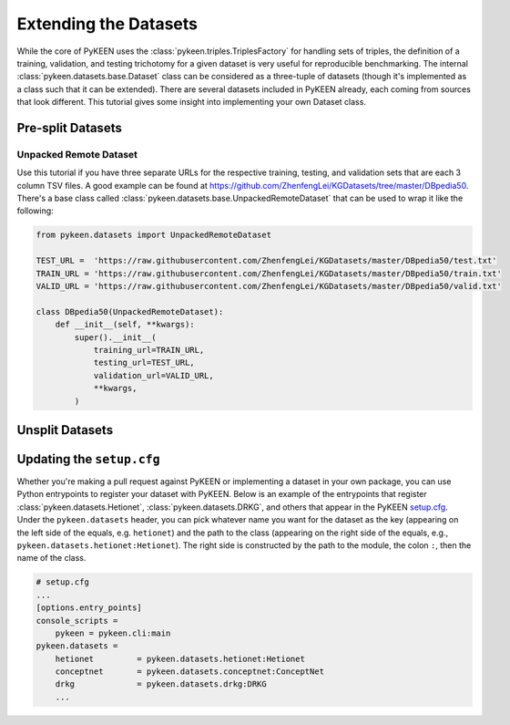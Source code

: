 Extending the Datasets
======================
While the core of PyKEEN uses the :class:`pykeen.triples.TriplesFactory` for handling sets of triples,
the definition of a training, validation, and testing trichotomy for a given dataset is very useful
for reproducible benchmarking. The internal :class:`pykeen.datasets.base.Dataset` class can be considered
as a three-tuple of datasets (though it's implemented as a class such that it can be extended). There
are several datasets included in PyKEEN already, each coming from sources that look different. This
tutorial gives some insight into implementing your own Dataset class.

Pre-split Datasets
------------------
Unpacked Remote Dataset
~~~~~~~~~~~~~~~~~~~~~~~
Use this tutorial if you have three separate URLs for the respective training, testing, and validation
sets that are each 3 column TSV files. A good example can be found at
https://github.com/ZhenfengLei/KGDatasets/tree/master/DBpedia50. There's a base class called
:class:`pykeen.datasets.base.UnpackedRemoteDataset` that can be used to wrap it like the following:

.. code-block:: python

    from pykeen.datasets import UnpackedRemoteDataset

    TEST_URL =  'https://raw.githubusercontent.com/ZhenfengLei/KGDatasets/master/DBpedia50/test.txt'
    TRAIN_URL = 'https://raw.githubusercontent.com/ZhenfengLei/KGDatasets/master/DBpedia50/train.txt'
    VALID_URL = 'https://raw.githubusercontent.com/ZhenfengLei/KGDatasets/master/DBpedia50/valid.txt'

    class DBpedia50(UnpackedRemoteDataset):
        def __init__(self, **kwargs):
            super().__init__(
                training_url=TRAIN_URL,
                testing_url=TEST_URL,
                validation_url=VALID_URL,
                **kwargs,
            )

Unsplit Datasets
----------------
.. todo:: Add more tutorials

Updating the ``setup.cfg``
--------------------------
Whether you're making a pull request against PyKEEN or implementing a dataset in your own package,
you can use Python entrypoints to register your dataset with PyKEEN. Below is an example of the
entrypoints that register :class:`pykeen.datasets.Hetionet`, :class:`pykeen.datasets.DRKG`,
and others that appear in the PyKEEN `setup.cfg <https://github.com/pykeen/pykeen/blob/master/setup.cfg>`_.
Under the ``pykeen.datasets`` header, you can pick whatever name you want for the dataset as the key
(appearing on the left side of the equals, e.g. ``hetionet``) and the path to the class (appearing on
the right side of the equals, e.g., ``pykeen.datasets.hetionet:Hetionet``). The right side
is constructed by the path to the module, the colon ``:``, then the name of the class.

.. code-block:: ini

    # setup.cfg
    ...
    [options.entry_points]
    console_scripts =
        pykeen = pykeen.cli:main
    pykeen.datasets =
        hetionet         = pykeen.datasets.hetionet:Hetionet
        conceptnet       = pykeen.datasets.conceptnet:ConceptNet
        drkg             = pykeen.datasets.drkg:DRKG
        ...
